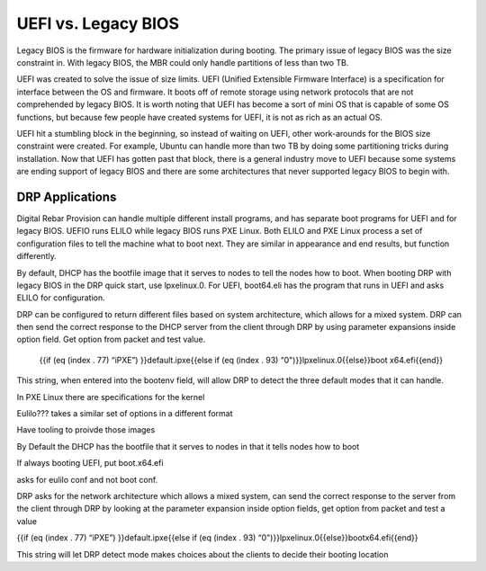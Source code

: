 



UEFI vs. Legacy BIOS
=========================

Legacy BIOS is the firmware for hardware initialization during booting. The primary issue of legacy BIOS was the size constraint in. With legacy BIOS, the MBR could only handle partitions of less than two TB.

UEFI was created to solve the issue of size limits. UEFI (Unified Extensible Firmware Interface) is a specification for interface between the OS and firmware. It boots off of remote storage using network protocols that are not comprehended by legacy BIOS. It is worth noting that UEFI has become a sort of mini OS that is capable of some OS functions, but because few people have created systems for UEFI, it is not as rich as an actual OS. 

UEFI hit a stumbling block in the beginning, so instead of waiting on UEFI, other work-arounds for the BIOS size constraint were created. For example, Ubuntu can handle more than two TB by doing some partitioning tricks during installation. Now that UEFI has gotten past that block, there is a general industry move to UEFI because some systems are ending support of legacy BIOS and there are some architectures that never supported legacy BIOS to begin with. 


DRP Applications
~~~~~~~~~~~~~~~~

Digital Rebar Provision can handle multiple different install programs, and has separate boot programs for UEFI and for legacy BIOS. UEFIO runs ELILO while legacy BIOS runs PXE Linux. Both ELILO and PXE Linux process a set of configuration files to tell the machine what to boot next. They are similar in appearance and end results, but function differently.  

By default, DHCP has the bootfile image that it serves to nodes to tell the nodes how to boot. When booting DRP with legacy BIOS in the DRP quick start, use lpxelinux.0. For UEFI, boot64.eli has the program that runs in UEFI and asks ELILO for configuration.

DRP can be configured to return different files based on system architecture, which allows for a mixed system. DRP can then send the correct response to the DHCP server from the client through DRP by using parameter expansions inside option field. Get option from packet and test value. 

		{{if (eq (index . 77) “iPXE”) }}default.ipxe{{else if (eq (index . 93) “0")}}lpxelinux.0{{else}}boot x64.efi{{end}}
This string, when entered into the bootenv field, will allow DRP to detect the three default modes that it can handle.







In PXE Linux there are specifications for the kernel

Eulilo??? takes a similar set of options in a different format

Have tooling to proivde those images

By Default the DHCP has the bootfile that it serves to nodes in that it tells nodes how to boot

If always booting UEFI, put boot.x64.efi

asks for eulilo conf and not boot conf.

DRP asks for the network architecture which allows a mixed system, can send the correct response to the server from the client through DRP by looking at the parameter expansion inside option fields, get option from packet and test a value


{{if (eq (index . 77) “iPXE”) }}default.ipxe{{else if (eq (index . 93) “0")}}lpxelinux.0{{else}}bootx64.efi{{end}}

This string will let DRP detect mode
makes choices about the clients to decide their booting location